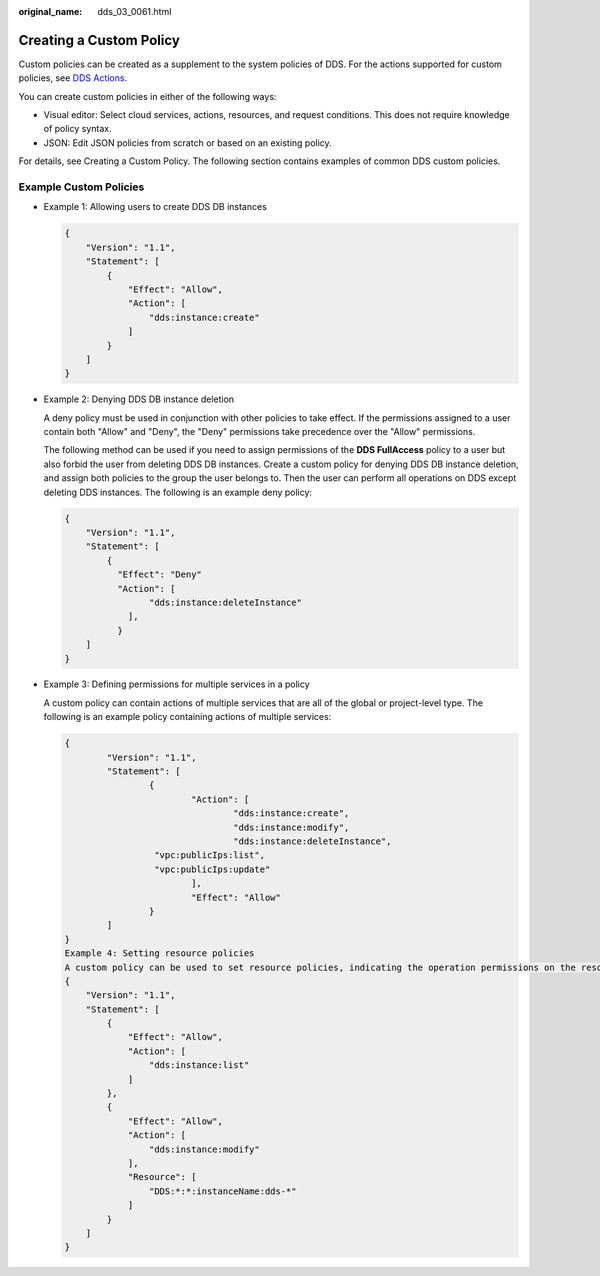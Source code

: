 :original_name: dds_03_0061.html

.. _dds_03_0061:

Creating a Custom Policy
========================

Custom policies can be created as a supplement to the system policies of DDS. For the actions supported for custom policies, see `DDS Actions <https://docs.otc.t-systems.com/usermanual/iam/en-us_topic_0274187246.html>`__.

You can create custom policies in either of the following ways:

-  Visual editor: Select cloud services, actions, resources, and request conditions. This does not require knowledge of policy syntax.
-  JSON: Edit JSON policies from scratch or based on an existing policy.

For details, see Creating a Custom Policy. The following section contains examples of common DDS custom policies.

Example Custom Policies
-----------------------

-  Example 1: Allowing users to create DDS DB instances

   .. code-block:: text

      {
          "Version": "1.1",
          "Statement": [
              {
                  "Effect": "Allow",
                  "Action": [
                      "dds:instance:create"
                  ]
              }
          ]
      }

-  Example 2: Denying DDS DB instance deletion

   A deny policy must be used in conjunction with other policies to take effect. If the permissions assigned to a user contain both "Allow" and "Deny", the "Deny" permissions take precedence over the "Allow" permissions.

   The following method can be used if you need to assign permissions of the **DDS FullAccess** policy to a user but also forbid the user from deleting DDS DB instances. Create a custom policy for denying DDS DB instance deletion, and assign both policies to the group the user belongs to. Then the user can perform all operations on DDS except deleting DDS instances. The following is an example deny policy:

   .. code-block:: text

      {
          "Version": "1.1",
          "Statement": [
              {
                "Effect": "Deny"
                "Action": [
                      "dds:instance:deleteInstance"
                  ],
                }
          ]
      }

-  Example 3: Defining permissions for multiple services in a policy

   A custom policy can contain actions of multiple services that are all of the global or project-level type. The following is an example policy containing actions of multiple services:

   .. code-block:: text

      {
              "Version": "1.1",
              "Statement": [
                      {
                              "Action": [
                                      "dds:instance:create",
                                      "dds:instance:modify",
                                      "dds:instance:deleteInstance",
                       "vpc:publicIps:list",
                       "vpc:publicIps:update"
                              ],
                              "Effect": "Allow"
                      }
              ]
      }
      Example 4: Setting resource policies
      A custom policy can be used to set resource policies, indicating the operation permissions on the resources under the current action. Currently, the instance name can be configured, and the asterisk (*) can be used as a wildcard. The following is an example resource policy:
      {
          "Version": "1.1",
          "Statement": [
              {
                  "Effect": "Allow",
                  "Action": [
                      "dds:instance:list"
                  ]
              },
              {
                  "Effect": "Allow",
                  "Action": [
                      "dds:instance:modify"
                  ],
                  "Resource": [
                      "DDS:*:*:instanceName:dds-*"
                  ]
              }
          ]
      }
